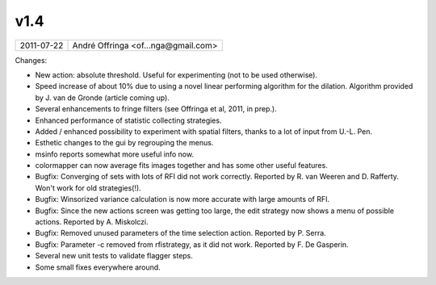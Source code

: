 v1.4
====

========== ================== 
2011-07-22 André Offringa <of...nga@gmail.com>
========== ================== 

Changes:

* New action: absolute threshold. Useful for experimenting (not to be used otherwise).
* Speed increase of about 10% due to using a novel linear performing algorithm for the dilation. Algorithm provided by J. van de Gronde (article coming up).
* Several enhancements to fringe filters (see Offringa et al, 2011, in prep.).
* Enhanced performance of statistic collecting strategies.
* Added / enhanced possibility to experiment with spatial filters, thanks to a lot of input from U.-L. Pen.
* Esthetic changes to the gui by regrouping the menus.
* msinfo reports somewhat more useful info now.
* colormapper can now average fits images together and has some other useful features.
* Bugfix: Converging of sets with lots of RFI did not work correctly. Reported by R. van Weeren and D. Rafferty. Won't work for old strategies(!).
* Bugfix: Winsorized variance calculation is now more accurate with large amounts of RFI.
* Bugfix: Since the new actions screen was getting too large, the edit strategy now shows a menu of possible actions. Reported by A. Miskolczi.
* Bugfix: Removed unused parameters of the time selection action. Reported by P. Serra.
* Bugfix: Parameter -c removed from rfistrategy, as it did not work. Reported by F. De Gasperin.
* Several new unit tests to validate flagger steps.
* Some small fixes everywhere around.
